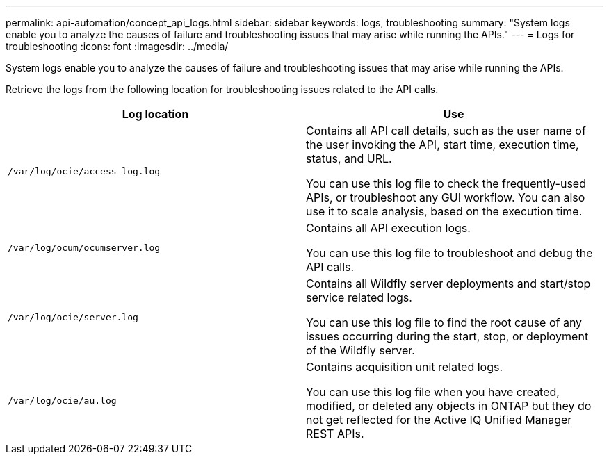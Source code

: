 ---
permalink: api-automation/concept_api_logs.html
sidebar: sidebar
keywords: logs, troubleshooting
summary: "System logs enable you to analyze the causes of failure and troubleshooting issues that may arise while running the APIs."
---
= Logs for troubleshooting
:icons: font
:imagesdir: ../media/

[.lead]
System logs enable you to analyze the causes of failure and troubleshooting issues that may arise while running the APIs.

Retrieve the logs from the following location for troubleshooting issues related to the API calls.
[cols="2*",options="header"]
|===
| Log location| Use
a|
`/var/log/ocie/access_log.log`
a|
Contains all API call details, such as the user name of the user invoking the API, start time, execution time, status, and URL.

You can use this log file to check the frequently-used APIs, or troubleshoot any GUI workflow. You can also use it to scale analysis, based on the execution time.

a|
`/var/log/ocum/ocumserver.log`
a|
Contains all API execution logs.

You can use this log file to troubleshoot and debug the API calls.

a|
`/var/log/ocie/server.log`
a|
Contains all Wildfly server deployments and start/stop service related logs.

You can use this log file to find the root cause of any issues occurring during the start, stop, or deployment of the Wildfly server.

a|
`/var/log/ocie/au.log`
a|
Contains acquisition unit related logs.

You can use this log file when you have created, modified, or deleted any objects in ONTAP but they do not get reflected for the Active IQ Unified Manager REST APIs.
|===
